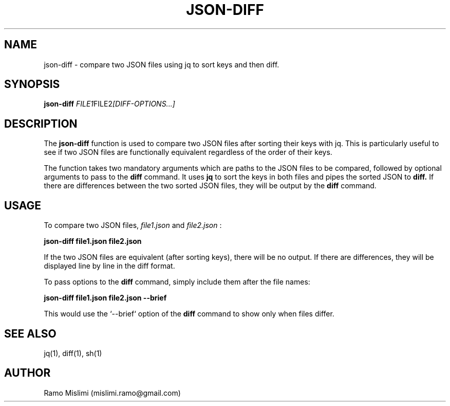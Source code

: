 .TH JSON-DIFF 1
.SH NAME
json-diff - compare two JSON files using jq to sort keys and then diff.

.SH SYNOPSIS
.B json-diff
.IR FILE1 FILE2 [DIFF-OPTIONS...]

.SH DESCRIPTION
The
.B json-diff
function is used to compare two JSON files after sorting their keys with jq. This is particularly useful to see if two JSON files are functionally equivalent regardless of the order of their keys.

The function takes two mandatory arguments which are paths to the JSON files to be compared, followed by optional arguments to pass to the
.B diff
command. It uses
.B jq
to sort the keys in both files and pipes the sorted JSON to
.B diff.
If there are differences between the two sorted JSON files, they will be output by the
.B diff
command.

.SH USAGE
To compare two JSON files,
.I file1.json
and
.I file2.json
:

.B json-diff file1.json file2.json

If the two JSON files are equivalent (after sorting keys), there will be no output. If there are differences, they will be displayed line by line in the diff format.

To pass options to the
.B diff
command, simply include them after the file names:

.B json-diff file1.json file2.json --brief

This would use the `--brief` option of the
.B diff
command to show only when files differ.

.SH SEE ALSO
jq(1), diff(1), sh(1)

.SH AUTHOR
Ramo Mislimi (mislimi.ramo@gmail.com)
